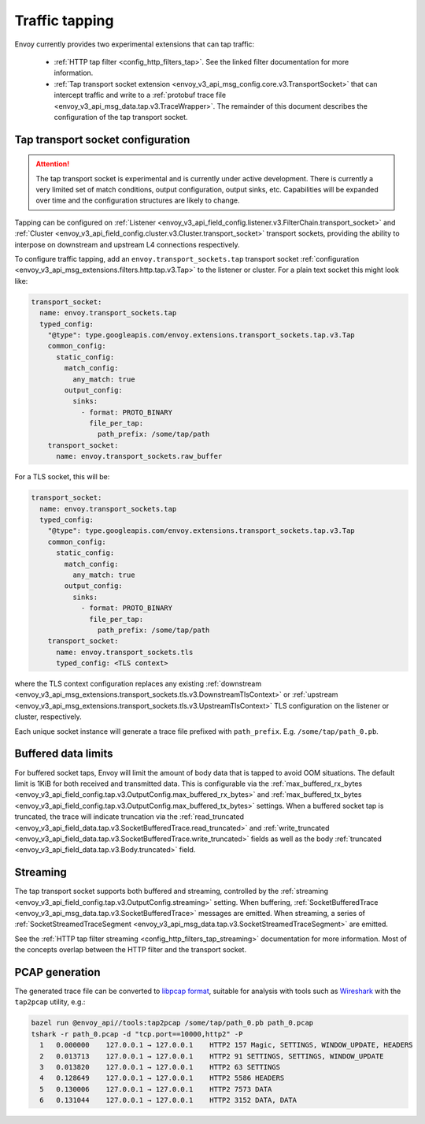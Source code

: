 .. _operations_traffic_tapping:

Traffic tapping
===============

Envoy currently provides two experimental extensions that can tap traffic:

  * :ref:`HTTP tap filter <config_http_filters_tap>`. See the linked filter documentation for more
    information.
  * :ref:`Tap transport socket extension <envoy_v3_api_msg_config.core.v3.TransportSocket>` that can intercept
    traffic and write to a :ref:`protobuf trace file
    <envoy_v3_api_msg_data.tap.v3.TraceWrapper>`. The remainder of this document describes
    the configuration of the tap transport socket.

Tap transport socket configuration
----------------------------------

.. attention::

  The tap transport socket is experimental and is currently under active development. There is
  currently a very limited set of match conditions, output configuration, output sinks, etc.
  Capabilities will be expanded over time and the configuration structures are likely to change.

Tapping can be configured on :ref:`Listener
<envoy_v3_api_field_config.listener.v3.FilterChain.transport_socket>` and :ref:`Cluster
<envoy_v3_api_field_config.cluster.v3.Cluster.transport_socket>` transport sockets, providing the ability to interpose on
downstream and upstream L4 connections respectively.

To configure traffic tapping, add an ``envoy.transport_sockets.tap`` transport socket
:ref:`configuration <envoy_v3_api_msg_extensions.filters.http.tap.v3.Tap>` to the listener
or cluster. For a plain text socket this might look like:

.. code-block:: yaml

  transport_socket:
    name: envoy.transport_sockets.tap
    typed_config:
      "@type": type.googleapis.com/envoy.extensions.transport_sockets.tap.v3.Tap
      common_config:
        static_config:
          match_config:
            any_match: true
          output_config:
            sinks:
              - format: PROTO_BINARY
                file_per_tap:
                  path_prefix: /some/tap/path
      transport_socket:
        name: envoy.transport_sockets.raw_buffer

For a TLS socket, this will be:

.. code-block:: yaml

  transport_socket:
    name: envoy.transport_sockets.tap
    typed_config:
      "@type": type.googleapis.com/envoy.extensions.transport_sockets.tap.v3.Tap
      common_config:
        static_config:
          match_config:
            any_match: true
          output_config:
            sinks:
              - format: PROTO_BINARY
                file_per_tap:
                  path_prefix: /some/tap/path
      transport_socket:
        name: envoy.transport_sockets.tls
        typed_config: <TLS context>

where the TLS context configuration replaces any existing :ref:`downstream
<envoy_v3_api_msg_extensions.transport_sockets.tls.v3.DownstreamTlsContext>` or :ref:`upstream
<envoy_v3_api_msg_extensions.transport_sockets.tls.v3.UpstreamTlsContext>`
TLS configuration on the listener or cluster, respectively.

Each unique socket instance will generate a trace file prefixed with ``path_prefix``. E.g.
``/some/tap/path_0.pb``.

Buffered data limits
--------------------

For buffered socket taps, Envoy will limit the amount of body data that is tapped to avoid OOM
situations. The default limit is 1KiB for both received and transmitted data.
This is configurable via the :ref:`max_buffered_rx_bytes
<envoy_v3_api_field_config.tap.v3.OutputConfig.max_buffered_rx_bytes>` and
:ref:`max_buffered_tx_bytes
<envoy_v3_api_field_config.tap.v3.OutputConfig.max_buffered_tx_bytes>` settings. When a buffered
socket tap is truncated, the trace will indicate truncation via the :ref:`read_truncated
<envoy_v3_api_field_data.tap.v3.SocketBufferedTrace.read_truncated>` and :ref:`write_truncated
<envoy_v3_api_field_data.tap.v3.SocketBufferedTrace.write_truncated>` fields as well as the body
:ref:`truncated <envoy_v3_api_field_data.tap.v3.Body.truncated>` field.

Streaming
---------

The tap transport socket supports both buffered and streaming, controlled by the :ref:`streaming
<envoy_v3_api_field_config.tap.v3.OutputConfig.streaming>` setting. When buffering,
:ref:`SocketBufferedTrace <envoy_v3_api_msg_data.tap.v3.SocketBufferedTrace>` messages are
emitted. When streaming, a series of :ref:`SocketStreamedTraceSegment
<envoy_v3_api_msg_data.tap.v3.SocketStreamedTraceSegment>` are emitted.

See the :ref:`HTTP tap filter streaming <config_http_filters_tap_streaming>` documentation for more
information. Most of the concepts overlap between the HTTP filter and the transport socket.

PCAP generation
---------------

The generated trace file can be converted to `libpcap format
<https://wiki.wireshark.org/Development/LibpcapFileFormat>`_, suitable for
analysis with tools such as `Wireshark <https://www.wireshark.org/>`_ with the
``tap2pcap`` utility, e.g.:

.. code-block:: bash

  bazel run @envoy_api//tools:tap2pcap /some/tap/path_0.pb path_0.pcap
  tshark -r path_0.pcap -d "tcp.port==10000,http2" -P
    1   0.000000    127.0.0.1 → 127.0.0.1    HTTP2 157 Magic, SETTINGS, WINDOW_UPDATE, HEADERS
    2   0.013713    127.0.0.1 → 127.0.0.1    HTTP2 91 SETTINGS, SETTINGS, WINDOW_UPDATE
    3   0.013820    127.0.0.1 → 127.0.0.1    HTTP2 63 SETTINGS
    4   0.128649    127.0.0.1 → 127.0.0.1    HTTP2 5586 HEADERS
    5   0.130006    127.0.0.1 → 127.0.0.1    HTTP2 7573 DATA
    6   0.131044    127.0.0.1 → 127.0.0.1    HTTP2 3152 DATA, DATA
